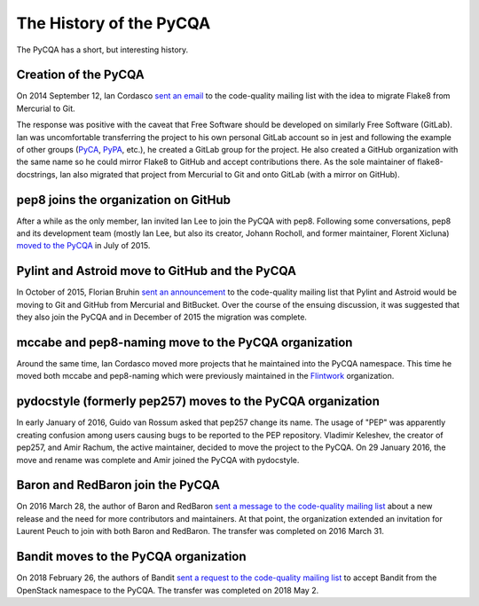 ==========================
 The History of the PyCQA
==========================

The PyCQA has a short, but interesting history.

.. _formation:

Creation of the PyCQA
=====================

On 2014 September 12, Ian Cordasco `sent an email
<https://mail.python.org/pipermail/code-quality/2014-September/000348.html>`_
to the code-quality mailing list with the idea to migrate Flake8 from
Mercurial to Git.

The response was positive with the caveat that Free Software should be
developed on similarly Free Software (GitLab). Ian was uncomfortable
transferring the project to his own personal GitLab account so in jest and
following the example of other groups (`PyCA <https://github.com/pyca>`_,
`PyPA <https://github.com/pypa>`_, etc.), he created a GitLab group for the
project. He also created a GitHub organization with the same name so he could
mirror Flake8 to GitHub and accept contributions there. As the sole maintainer
of flake8-docstrings, Ian also migrated that project from Mercurial to Git and
onto GitLab (with a mirror on GitHub).


pep8 joins the organization on GitHub
=====================================

After a while as the only member, Ian invited Ian Lee to join the PyCQA with
pep8. Following some conversations, pep8 and its development team (mostly Ian
Lee, but also its creator, Johann Rocholl, and former maintainer, Florent
Xicluna) `moved to the PyCQA
<http://www.coglib.com/~icordasc/blog/2015/07/moving-pep8-to-the-pycqa.html>`_
in July of 2015.


Pylint and Astroid move to GitHub and the PyCQA
================================================

In October of 2015, Florian Bruhin `sent an announcement
<https://mail.python.org/pipermail/code-quality/2015-October/000673.html>`_ to
the code-quality mailing list that Pylint and Astroid would be moving to Git
and GitHub from Mercurial and BitBucket. Over the course of the ensuing
discussion, it was suggested that they also join the PyCQA and in December of
2015 the migration was complete.


mccabe and pep8-naming move to the PyCQA organization
=====================================================

Around the same time, Ian Cordasco moved more projects that he maintained into
the PyCQA namespace. This time he moved both mccabe and pep8-naming which were
previously maintained in the `Flintwork <https://github.com/flintwork>`_
organization.


pydocstyle (formerly pep257) moves to the PyCQA organization
============================================================

In early January of 2016, Guido van Rossum asked that pep257 change its name.
The usage of "PEP" was apparently creating confusion among users causing bugs
to be reported to the PEP repository. Vladimir
Keleshev, the creator of pep257, and Amir Rachum, the active maintainer,
decided to move the project to the PyCQA. On 29 January 2016, the move and
rename was complete and Amir joined the PyCQA with pydocstyle.

Baron and RedBaron join the PyCQA
=================================

On 2016 March 28, the author of Baron and RedBaron `sent a message to the
code-quality mailing list
<https://mail.python.org/pipermail/code-quality/2016-March/000732.html>`_
about a new release and the need for more contributors and maintainers. At
that point, the organization extended an invitation for Laurent Peuch to join
with both Baron and RedBaron. The transfer was completed on 2016 March 31.

Bandit moves to the PyCQA organization
======================================
On 2018 February 26, the authors of Bandit `sent a request to the
code-quality mailing list
<https://mail.python.org/pipermail/code-quality/2018-February/000976.html>`_
to accept Bandit from the OpenStack namespace to the PyCQA. The
transfer was completed on 2018 May 2.
